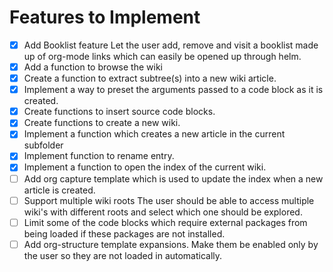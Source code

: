 * Features to Implement
 - [X] Add Booklist feature
   Let the user add, remove and visit a booklist made up of org-mode links which can easily be opened up through helm.
 - [X] Add a function to browse the wiki
 - [X] Create a function to extract subtree(s) into a new wiki article.
 - [X] Implement a way to preset the arguments passed to a code block as it is created.
 - [X] Create functions to insert source code blocks.
 - [X] Create functions to create a new wiki.
 - [X] Implement a function which creates a new article in the current subfolder
 - [X] Implement function to rename entry.
 - [X] Implement a function to open the index of the current wiki.
 - [ ] Add org capture template which is used to update the index when a new article is created.
 - [ ] Support multiple wiki roots
   The user should be able to access multiple wiki's with different roots and select which one should be explored.
 - [ ] Limit some of the code blocks which require external packages from being loaded if these packages are not installed.
 - [ ] Add org-structure template expansions. Make them be enabled only by the user so they are not loaded in automatically.
